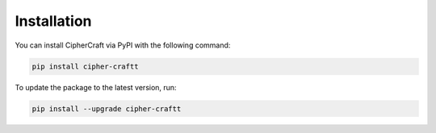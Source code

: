 Installation
============

You can install CipherCraft via PyPI with the following command:

.. code-block:: bash

   pip install cipher-craftt

To update the package to the latest version, run:

.. code-block:: bash

   pip install --upgrade cipher-craftt
